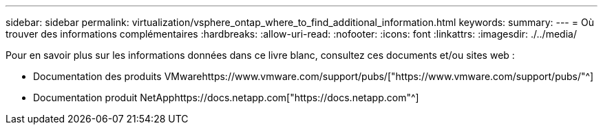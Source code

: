 ---
sidebar: sidebar 
permalink: virtualization/vsphere_ontap_where_to_find_additional_information.html 
keywords:  
summary:  
---
= Où trouver des informations complémentaires
:hardbreaks:
:allow-uri-read: 
:nofooter: 
:icons: font
:linkattrs: 
:imagesdir: ./../media/


Pour en savoir plus sur les informations données dans ce livre blanc, consultez ces documents et/ou sites web :

* Documentation des produits VMwarehttps://www.vmware.com/support/pubs/["https://www.vmware.com/support/pubs/"^]
* Documentation produit NetApphttps://docs.netapp.com["https://docs.netapp.com"^]

